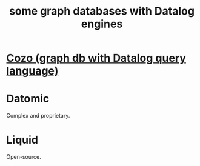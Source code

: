 :PROPERTIES:
:ID:       25e13f6c-b134-4305-a4d5-327739dd7b8f
:END:
#+title: some graph databases with Datalog engines
* [[id:87872121-b3f2-49f0-a0b4-2301843c9412][Cozo (graph db with Datalog query language)]]
* Datomic
  Complex and proprietary.
* Liquid
  Open-source.
